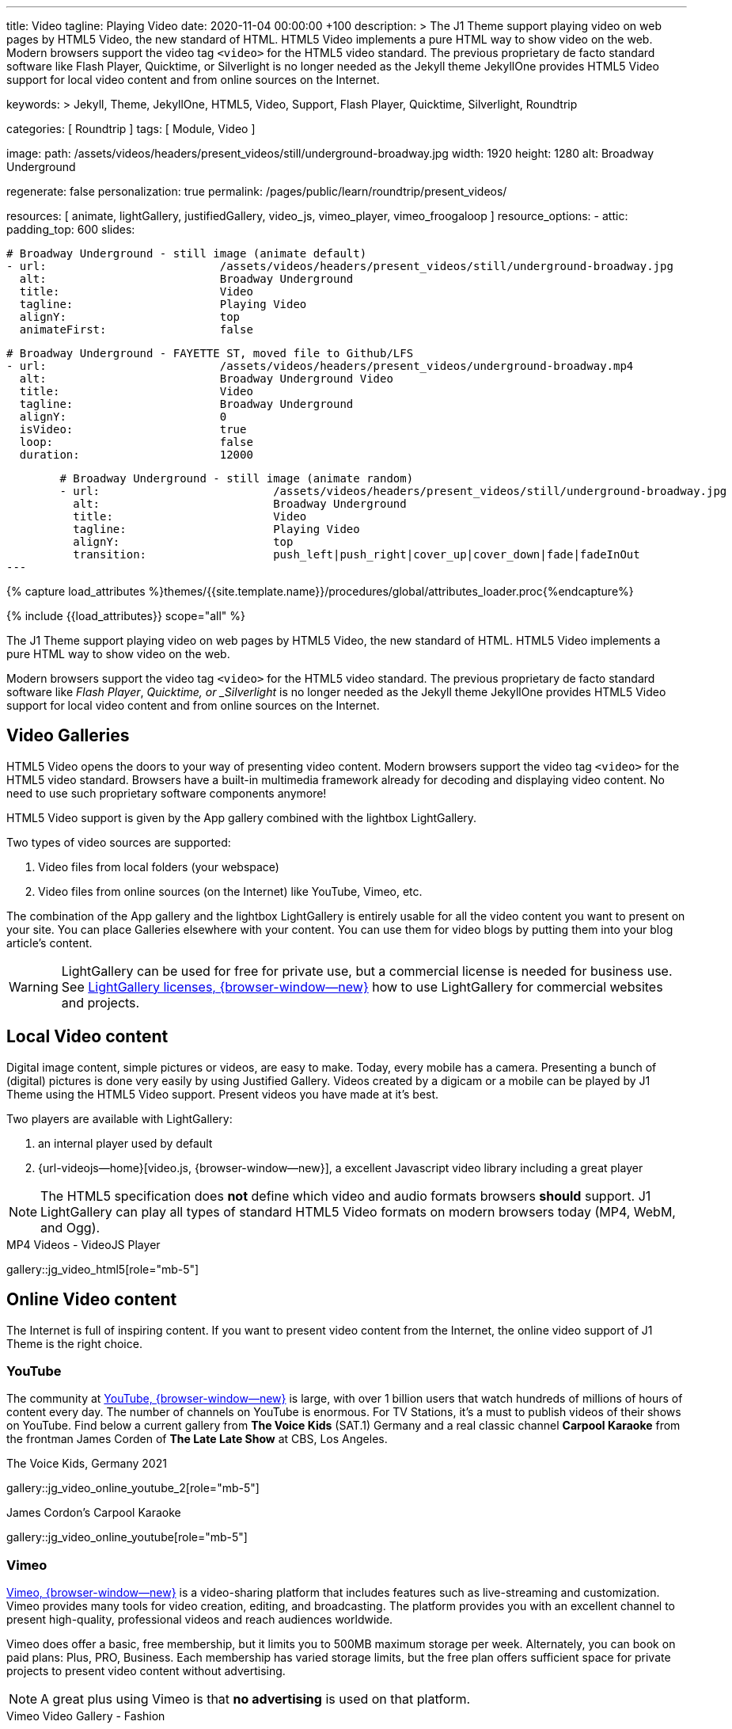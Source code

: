 ---
title:                                  Video
tagline:                                Playing Video
date:                                   2020-11-04 00:00:00 +100
description: >
                                        The J1 Theme support playing video on web pages by HTML5 Video,
                                        the new standard of HTML. HTML5 Video implements a pure HTML way
                                        to show video on the web. Modern browsers support the video tag
                                        `<video>` for the HTML5 video standard. The previous proprietary
                                        de facto standard software like Flash Player, Quicktime, or
                                        Silverlight is no longer needed as the Jekyll theme JekyllOne
                                        provides HTML5 Video support for local video content and from
                                        online sources on the Internet.

keywords: >
                                        Jekyll, Theme, JekyllOne, HTML5, Video, Support, Flash Player,
                                        Quicktime, Silverlight, Roundtrip

categories:                             [ Roundtrip ]
tags:                                   [ Module, Video ]

image:
  path:                                 /assets/videos/headers/present_videos/still/underground-broadway.jpg
  width:                                1920
  height:                               1280
  alt:                                  Broadway Underground

regenerate:                             false
personalization:                        true
permalink:                              /pages/public/learn/roundtrip/present_videos/

resources:                              [
                                          animate, lightGallery, justifiedGallery, video_js,
                                          vimeo_player, vimeo_froogaloop
                                        ]
resource_options:
  - attic:
      padding_top:                      600
      slides:

        # Broadway Underground - still image (animate default)
        - url:                          /assets/videos/headers/present_videos/still/underground-broadway.jpg
          alt:                          Broadway Underground
          title:                        Video
          tagline:                      Playing Video
          alignY:                       top
          animateFirst:                 false

        # Broadway Underground - FAYETTE ST, moved file to Github/LFS
        - url:                          /assets/videos/headers/present_videos/underground-broadway.mp4
          alt:                          Broadway Underground Video
          title:                        Video
          tagline:                      Broadway Underground
          alignY:                       0
          isVideo:                      true
          loop:                         false
          duration:                     12000

        # Broadway Underground - still image (animate random)
        - url:                          /assets/videos/headers/present_videos/still/underground-broadway.jpg
          alt:                          Broadway Underground
          title:                        Video
          tagline:                      Playing Video
          alignY:                       top
          transition:                   push_left|push_right|cover_up|cover_down|fade|fadeInOut
---

// Page Initializer
// =============================================================================
// Enable the Liquid Preprocessor
:page-liquid:

// Set (local) page attributes here
// -----------------------------------------------------------------------------
// :page--attr:                         <attr-value>
:images-dir:                            {imagesdir}/pages/roundtrip/100_present_images

//  Load Liquid procedures
// -----------------------------------------------------------------------------
{% capture load_attributes %}themes/{{site.template.name}}/procedures/global/attributes_loader.proc{%endcapture%}

// Load page attributes
// -----------------------------------------------------------------------------
{% include {{load_attributes}} scope="all" %}


// Page content
// ~~~~~~~~~~~~~~~~~~~~~~~~~~~~~~~~~~~~~~~~~~~~~~~~~~~~~~~~~~~~~~~~~~~~~~~~~~~~~
[role="dropcap"]
The J1 Theme support playing video on web pages by HTML5 Video, the new
standard of HTML. HTML5 Video implements a pure HTML way to show video
on the web.

Modern browsers support the video tag `<video>` for the HTML5
video standard. The previous proprietary de facto standard software like
_Flash Player_, _Quicktime, or _Silverlight_ is no longer needed as the
Jekyll theme JekyllOne provides HTML5 Video support for local video content
and from online sources on the Internet.

// Include sub-documents (if any)
// -----------------------------------------------------------------------------
[role="mt-4"]
== Video Galleries

HTML5 Video opens the doors to your way of presenting video content. Modern
browsers support the video tag `<video>` for the HTML5 video standard.
Browsers have a built-in multimedia framework already for decoding and displaying
video content. No need to use such proprietary software components anymore!

HTML5 Video support is given by the App gallery combined with the lightbox
LightGallery.

Two types of video sources are supported:

. Video files from local folders (your webspace)
. Video files from online sources (on the Internet) like YouTube, Vimeo, etc.

The combination of the App gallery and the lightbox LightGallery is entirely
usable for all the video content you want to present on your site. You can
place Galleries elsewhere with your content. You can use them for video blogs
by putting them into your blog article's content.

WARNING: LightGallery can be used for free for private use, but a commercial
license is needed for business use. See
link:{url-light-gallery--license}[LightGallery licenses, {browser-window--new}]
how to use LightGallery for commercial websites and projects.

== Local Video content

Digital image content, simple pictures or videos, are easy to make. Today,
every mobile has a camera. Presenting a bunch of (digital) pictures is done
very easily by using Justified Gallery. Videos created by a digicam or a mobile
can be played by J1 Theme using the HTML5 Video support. Present videos you
have made at it's best.

Two players are available with LightGallery:

. an internal player used by default
. {url-videojs--home}[video.js, {browser-window--new}], a excellent
  Javascript video library including a great player

NOTE: The HTML5 specification does *not* define which video and audio formats
browsers *should* support. J1 LightGallery can play all types of standard
HTML5 Video formats on modern browsers today (MP4, WebM, and Ogg).

.MP4 Videos - VideoJS Player
gallery::jg_video_html5[role="mb-5"]

== Online Video content

The Internet is full of inspiring content. If you want to present video
content from the Internet, the online video support of J1 Theme is the
right choice.

=== YouTube

The community at link:{url-youtube--home}[YouTube, {browser-window--new}] is
large, with over 1 billion users that watch hundreds of millions of hours of
content every day. The number of channels on YouTube is enormous. For TV
Stations, it's a must to publish videos of their shows on YouTube. Find below
a current gallery from *The Voice Kids* (SAT.1) Germany and a real classic
channel *Carpool Karaoke* from the frontman James Corden of *The Late Late Show*
at CBS, Los Angeles.

.The Voice Kids, Germany 2021
gallery::jg_video_online_youtube_2[role="mb-5"]

.James Cordon's Carpool Karaoke
gallery::jg_video_online_youtube[role="mb-5"]

=== Vimeo

link:{url-vimeo--home}[Vimeo, {browser-window--new}] is a video-sharing
platform that includes features such as live-streaming and customization.
Vimeo provides many tools for video creation, editing, and broadcasting.
The platform provides you with an excellent channel to present high-quality,
professional videos and reach audiences worldwide.

Vimeo does offer a basic, free membership, but it limits you to 500MB maximum
storage per week. Alternately, you can book on paid plans: Plus, PRO, Business.
Each membership has varied storage limits, but the free plan offers sufficient
space for private projects to present video content without advertising.

NOTE: A great plus using Vimeo is that *no advertising* is used on that
platform.

.Vimeo Video Gallery - Fashion
gallery::jg_video_online_vimeo[role="mb-5"]

=== DailyMotion

link:{url-dailymotion--home}[Dailymotion, {browser-window--new}] is a French
video-sharing technology platform primarily owned by
link:{url-vivendi--home}[Vivendi, {browser-window--new}]. The platform is
available worldwide in 183 languages and 43 localised versions featuring local
home pages and local content.

The platform is a monetization solution that allows allows to directly connect
to high-quality advertisers through a proprietary Advertising Solution. Like
YouTube, videos cav be watched for free, but ads are shown on each and every
video.

Dailymotion allows users to search videos by *tags*, topic *channels*, or
user-created *groups*. Users can upload videos of up to 2 gigabytes and a
length of 60 minutes. If a user is a MotionMaker or MotionPartner, a program
for particularly creative users or partners, they can upload videos of
unlimited length.

NOTE: Like YouTube, DailyMotion is a commercial platform using *advertising*
on all video content. On every video, an ad clip is presented of 15 to
30 seconds in length.

.DailyMotion Video Gallery - SELF Magazine (Channel)
gallery::jg_video_online_dailymotion[role="mb-5"]

=== VK

link:{url-vk--home}[VK, {browser-window--new}], former Vkontakte.ru until
January 2012, is a multilingual social network operated from Russia.
Registered users can create a profile on VK and exchange information with
other users.

According to the operator, the platform has over 100 million active users,
but mainly in Russia, Ukraine, and other Russian spoken countries. VK is
among the most popular websites in Russia.

NOTE: VK is accused of insufficient protection of personal data. The platform
is also openly criticized by neo-Nazi and neo-fascist Groups used without
there being a handle against them so far. To date, the Russian investigative
authorities (especially the FSB) have not made any efforts to identify
right-wing extremists or to suppress racist currents on the platform.

.VK Video Gallery - Wildlife
gallery::jg_video_online_vk[role="mb-5"]


== What next

Images and videos are pretty visual. And it can be impressive, for sure.
But the most visual component is the text for all pages, for all sites on the
Internet. To see how text could be presented great for modern responsive
websites, check the section Typography next.

What? Please find out how it works.
Go for: link:{url-roundtrip--typography}[Typography], then.

